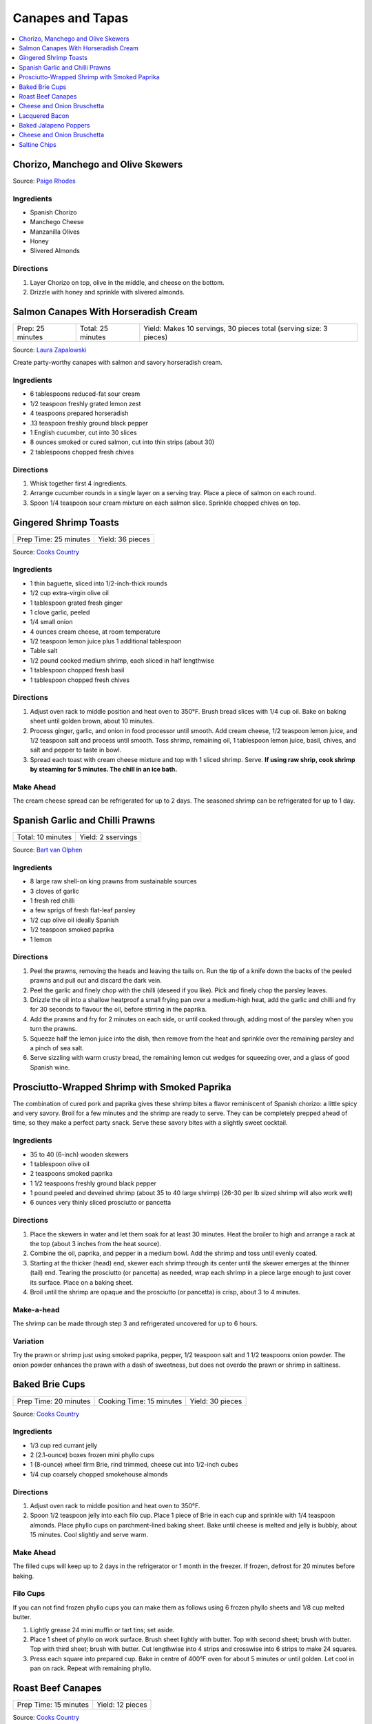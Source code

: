 .. raw:: pdf

  OddPageBreak tocPage

*****************
Canapes and Tapas
*****************

.. contents::
   :local:
   :depth: 1
.. raw:: pdf

   OddPageBreak recipePage

.. raw:: html

   <p style="page-break-before: always"/>

Chorizo, Manchego and Olive Skewers
===================================

Source: `Paige Rhodes <https://www.mymoderncookery.com/chorizo-manchego-olive-skewers/>`__

Ingredients
-----------

- Spanish Chorizo
- Manchego Cheese
- Manzanilla Olives
- Honey
- Slivered Almonds

Directions
----------

1. Layer Chorizo on top, olive in the middle, and cheese on the bottom.
2. Drizzle with honey and sprinkle with slivered almonds.

.. raw:: pdf

   PageBreak recipePage

.. raw:: html

   <p style="page-break-before: always"/>

Salmon Canapes With Horseradish Cream
=====================================

+------------------+-------------------+--------------------------------------------------------------------+
| Prep: 25 minutes | Total: 25 minutes | Yield: Makes 10 servings, 30 pieces total (serving size: 3 pieces) |
+------------------+-------------------+--------------------------------------------------------------------+

Source: `Laura Zapalowski <https://www.myrecipes.com/recipe/salmon-canapes-with-horseradish-cream>`__

Create party-worthy canapes with salmon and savory horseradish cream.

Ingredients
-----------

- 6 tablespoons reduced-fat sour cream
- 1/2 teaspoon freshly grated lemon zest
- 4 teaspoons prepared horseradish
- .13 teaspoon freshly ground black pepper
- 1 English cucumber, cut into 30 slices
- 8 ounces smoked or cured salmon, cut into thin strips (about 30)
- 2 tablespoons chopped fresh chives

Directions
----------

1. Whisk together first 4 ingredients.
2. Arrange cucumber rounds in a single layer on a serving tray. Place a
   piece of salmon on each round.
3. Spoon 1/4 teaspoon sour cream mixture on each salmon slice. Sprinkle
   chopped chives on top.

.. raw:: pdf

   PageBreak recipePage

.. raw:: html

   <p style="page-break-before: always"/>

Gingered Shrimp Toasts
======================

+-----------------------+------------------+
| Prep Time: 25 minutes | Yield: 36 pieces |
+-----------------------+------------------+

Source: `Cooks Country <https://www.cookscountry.com/recipes/2375-gingered-shrimp-toasts>`__

Ingredients
-----------

-  1 thin baguette, sliced into 1/2-inch-thick rounds
-  1/2 cup extra-virgin olive oil
-  1 tablespoon grated fresh ginger
-  1 clove garlic, peeled
-  1/4 small onion
-  4 ounces cream cheese, at room temperature
-  1/2 teaspoon lemon juice plus 1 additional tablespoon
-  Table salt
-  1/2 pound cooked medium shrimp, each sliced in half lengthwise
-  1 tablespoon chopped fresh basil
-  1 tablespoon chopped fresh chives

Directions
----------

1. Adjust oven rack to middle position and heat oven to 350°F.
   Brush bread slices with 1/4 cup oil. Bake on baking sheet until
   golden brown, about 10 minutes.
2. Process ginger, garlic, and onion in food processor until smooth. Add
   cream cheese, 1/2 teaspoon lemon juice, and 1/2 teaspoon salt and
   process until smooth. Toss shrimp, remaining oil, 1 tablespoon lemon
   juice, basil, chives, and salt and pepper to taste in bowl.
3. Spread each toast with cream cheese mixture and top with 1 sliced
   shrimp. Serve. **If using raw shrip, cook shrimp by steaming for 5
   minutes. The chill in an ice bath.**

Make Ahead
----------

The cream cheese spread can be refrigerated for up to 2 days. The
seasoned shrimp can be refrigerated for up to 1 day.

.. raw:: pdf

   PageBreak recipePage

.. raw:: html

   <p style="page-break-before: always"/>

Spanish Garlic and Chilli Prawns
================================

+-------------------+--------------------+
| Total: 10 minutes | Yield: 2 sservings |
+-------------------+--------------------+

Source: `Bart van Olphen <https://www.jamieoliver.com/recipes/seafood-recipes/patsy-s-garlic-chilli-prawns/>`__

Ingredients
-----------

- 8 large raw shell-on king prawns from sustainable sources
- 3 cloves of garlic
- 1 fresh red chilli
- a few sprigs of fresh flat-leaf parsley
- 1/2 cup olive oil ideally Spanish
- 1/2 teaspoon smoked paprika
- 1 lemon

Directions
----------

1. Peel the prawns, removing the heads and leaving the tails on. Run the
   tip of a knife down the backs of the peeled prawns and pull out and
   discard the dark vein.
2. Peel the garlic and finely chop with the chilli (deseed if you like).
   Pick and finely chop the parsley leaves.
3. Drizzle the oil into a shallow heatproof a small frying pan over a
   medium-high heat, add the garlic and chilli and fry for 30 seconds to
   flavour the oil, before stirring in the paprika.
4. Add the prawns and fry for 2 minutes on each side, or until cooked
   through, adding most of the parsley when you turn the prawns.
5. Squeeze half the lemon juice into the dish, then remove from the heat
   and sprinkle over the remaining parsley and a pinch of sea salt.
6. Serve sizzling with warm crusty bread, the remaining lemon cut wedges
   for squeezing over, and a glass of good Spanish wine.

.. raw:: pdf

   PageBreak recipePage

.. raw:: html

   <p style="page-break-before: always"/>

Prosciutto-Wrapped Shrimp with Smoked Paprika
=============================================

The combination of cured pork and paprika gives these shrimp bites a
flavor reminiscent of Spanish chorizo: a little spicy and very savory.
Broil for a few minutes and the shrimp are ready to serve. They can be
completely prepped ahead of time, so they make a perfect party snack.
Serve these savory bites with a slightly sweet cocktail.

Ingredients
-----------

-  35 to 40 (6-inch) wooden skewers
-  1 tablespoon olive oil
-  2 teaspoons smoked paprika
-  1 1/2 teaspoons freshly ground black pepper
-  1 pound peeled and deveined shrimp (about 35 to 40 large shrimp)
   (26-30 per lb sized shrimp will also work well)
-  6 ounces very thinly sliced prosciutto or pancetta

Directions
----------

1. Place the skewers in water and let them soak for at least 30 minutes.
   Heat the broiler to high and arrange a rack at the top (about 3
   inches from the heat source).
2. Combine the oil, paprika, and pepper in a medium bowl. Add the shrimp
   and toss until evenly coated.
3. Starting at the thicker (head) end, skewer each shrimp through its
   center until the skewer emerges at the thinner (tail) end. Tearing
   the prosciutto (or pancetta) as needed, wrap each shrimp in a piece
   large enough to just cover its surface. Place on a baking sheet.
4. Broil until the shrimp are opaque and the prosciutto (or pancetta) is
   crisp, about 3 to 4 minutes.

Make-a-head
-----------

The shrimp can be made through step 3 and refrigerated uncovered for up
to 6 hours.

Variation
---------

Try the prawn or shrimp just using smoked paprika, pepper, 1/2 teaspoon
salt and 1 1/2 teaspoons onion powder. The onion powder enhances the
prawn with a dash of sweetness, but does not overdo the prawn or shrimp
in saltiness.

.. raw:: pdf

   PageBreak recipePage

.. raw:: html

   <p style="page-break-before: always"/>

Baked Brie Cups
===============

+-----------------------+--------------------------+------------------+
| Prep Time: 20 minutes | Cooking Time: 15 minutes | Yield: 30 pieces |
+-----------------------+--------------------------+------------------+

Source: `Cooks Country <https://www.cookscountry.com/recipes/2363-baked-brie-cups>`__

Ingredients
-----------

-  1/3 cup red currant jelly
-  2 (2.1-ounce) boxes frozen mini phyllo cups
-  1 (8-ounce) wheel firm Brie, rind trimmed, cheese cut into 1/2-inch cubes
-  1/4 cup coarsely chopped smokehouse almonds

Directions
----------

1. Adjust oven rack to middle position and heat oven to 350°F.
2. Spoon 1/2 teaspoon jelly into each filo cup. Place 1 piece of Brie in
   each cup and sprinkle with 1/4 teaspoon almonds. Place phyllo cups on
   parchment-lined baking sheet. Bake until cheese is melted and jelly
   is bubbly, about 15 minutes. Cool slightly and serve warm.

Make Ahead
----------

The filled cups will keep up to 2 days in the refrigerator or 1 month in
the freezer. If frozen, defrost for 20 minutes before baking.

Filo Cups
---------

If you can not find frozen phyllo cups you can make them as follows
using 6 frozen phyllo sheets and 1/8 cup melted butter.

1. Lightly grease 24 mini muffin or tart tins; set aside.
2. Place 1 sheet of phyllo on work surface. Brush sheet lightly with
   butter. Top with second sheet; brush with butter. Top with third
   sheet; brush with butter. Cut lengthwise into 4 strips and crosswise
   into 6 strips to make 24 squares.
3. Press each square into prepared cup. Bake in centre of 400°F oven for
   about 5 minutes or until golden. Let cool in pan on rack. Repeat with
   remaining phyllo.

.. raw:: pdf

   PageBreak recipePage

.. raw:: html

   <p style="page-break-before: always"/>

Roast Beef Canapes
==================

+-----------------------+------------------+
| Prep Time: 15 minutes | Yield: 12 pieces |
+-----------------------+------------------+

Source: `Cooks Country <https://www.cookscountry.com/recipes/2362-roast-beef-canapes>`__

Ingredients
-----------

-  4 slices dark pumpernickel bread or rye bread, crusts removed
-  1/2 cup garlic-flavored Boursin cheese, at room temperature
-  4 slices (thin) deli roast beef, cut into quarters
-  1/2 cup jarred roasted red peppers, cut into 1/4-inch strips
-  3 tablespoons chopped fresh dill leaves or tarragon

Directions
----------

1. Cut bread slices into quarters. Spread each piece with 2 teaspoons
   cheese and top with 1 piece roast beef. Top with 2 pepper strips and
   sprinkle with dill or tarragon. Serve.

Make Ahead
----------

The canapes can be refrigerated for up to 4 hours. Bring to room
temperature before serving.

.. raw:: pdf

   PageBreak recipePage

.. raw:: html

   <p style="page-break-before: always"/>

Cheese and Onion Bruschetta
===========================

Ingredients
-----------

-  3/4 cups grated Parmesan cheese
-  1/2 cup minced green onion
-  1/2 cup light mayonnaise
-  1/4 teaspoon paprika
-  black pepper
-  1 baguette, sliced

Directions
----------

1. In a medium bowl, mix together all the ingredients except for the
   baguette.
2. Spread on baguette slices
3. Broil in oven until mixture begins to melt (approx 5-10 min.)

.. raw:: pdf

   PageBreak recipePage

.. raw:: html

   <p style="page-break-before: always"/>

Lacquered Bacon
===============

Source: `Alton Brown <https://altonbrown.com/roasted-bacon-recipe/>`__

Ingredients
-----------
- 1 pound thick-cut bacon
- 1/2 teaspoon black pepper (coarsely ground, separated into 1/4 measurements)
- 4 tablespoons dark muscovado sugar (plus 3 tablespoons)
- 1/4 teaspoon red pepper flakes (or more if you're up to it)

Directions
----------

1. Set the oven temperature to 400 degrees F.
2. Line a half sheet pan with parchment paper and lay the bacon in a single
   layer so that there’s little or no space between the pieces on a cooling
   rack set in the pan.
3. Liberally sprinkle one side of the bacon slices with the
   1/4 teaspoon black pepper, 4 tablespoons sugar and red pepper flakes.
4. Set the sheet pan in the oven and roast for 15 minutes. Remove the pan
   and use the back of a spoon to spread the dissolved sugar/pepper mixture
   evenly across the slices of bacon. Wait one minute.
5. Flip the bacon over and liberally sprinkle the other side of the bacon
   with remaining black pepper and 3 tablespoons sugar.
6. Return the sheet pan to the oven and roast until desired doneness:
   15 minutes for chewy, 18 minutes for crisp. Cool completely before
   devouring.

.. raw:: pdf

   PageBreak recipePage

.. raw:: html

   <p style="page-break-before: always"/>

Baked Jalapeno Poppers
======================

Source: `Cooks Country <https://www.cookscountry.com/recipes/7886-baked-jalapeno-poppers>`__

Ingredients
-----------

- 6 slices bacon
- 12 jalapeno chiles, halved lengthwise with stems left intact, seeds and ribs removed
- 4 ounces mild cheddar cheese, shredded (1 cup)
- 4 ounces Monterey Jack cheese, shredded (1 cup)
- 4 ounces cream cheese, softened
- 2 scallions, sliced thin
- 3 tablespoons minced fresh cilantro
- 2 tablespoons panko bread crumbs
- 1 large egg yolk
- 2 teaspoons lime juice
- 1 teaspoon ground cumin

Directions
----------

1. Adjust oven rack to upper-middle position and heat oven to 500 degrees. Set
   wire rack in rimmed baking sheet. Cook bacon in 12-inch nonstick skillet
   over medium heat until crispy, 7 to 9 minutes. Transfer to paper towel–lined
   plate. When bacon is cool enough to handle, chop fine and set aside.
2. Season jalapeños with salt and place cut side down on wire rack. Bake until
   just beginning to soften, about 5 minutes. Remove jalapeños from oven and
   reduce oven temperature to 450 degrees. When cool enough to handle, flip
   jalapeños cut side up.
3. Mix cheddar, Monterey Jack, cream cheese, scallions, cilantro, panko,
   egg yolk, lime juice, cumin, and bacon together in bowl until thoroughly
   combined. Divide cheese mixture among jalapeños, pressing into cavities.
   Bake until jalapeños are tender and filling is lightly browned,
   9 to 11 minutes. Let cool for 5 minutes. Serve.

Notes
-----
TO MAKE AHEAD: The filled and unbaked jalapeños can be covered and
refrigerated for up to 1 day. Add 3 minutes to the baking time.


.. raw:: pdf

   PageBreak recipePage

.. raw:: html

   <p style="page-break-before: always"/>

Cheese and Onion Bruschetta
===========================

Ingredients
-----------

-  3/4 cups grated Parmesan cheese
-  1/2 cup minced green onion
-  1/2 cup light mayonnaise
-  1/4 teaspoon paprika
-  black pepper
-  1 baguette, sliced

Directions
----------

1. In a medium bowl, mix together all the ingredients except for the
   baguette.
2. Spread on baguette slices
3. Broil in oven until mixture begins to melt (approx 5-10 min.)

.. raw:: pdf

   PageBreak recipePage

.. raw:: html

   <p style="page-break-before: always"/>

Saltine Chips
=============

Ingredients
-----------

- 1 teaspoon dry mustard
- 1 tablespoons hot sauce
- 2 tablespoons butter (melted)
- 1 sleeve saltines

Directions
----------

1. Preheat oven to 350°F. In medium size bowl, combine dry mustard,
   hot sauce and butter. Stir to combine.
2. Add saltines to bowl and gently toss until the saltines are coated evenly.
3. Line backing sheet with parchment paper and lay saltines out in one layer.
   Transfer to oven and bake for 10 minutes.
4. Let cool for at least 10 minutes.

*To store completely cool and store in zip lock bag.*
